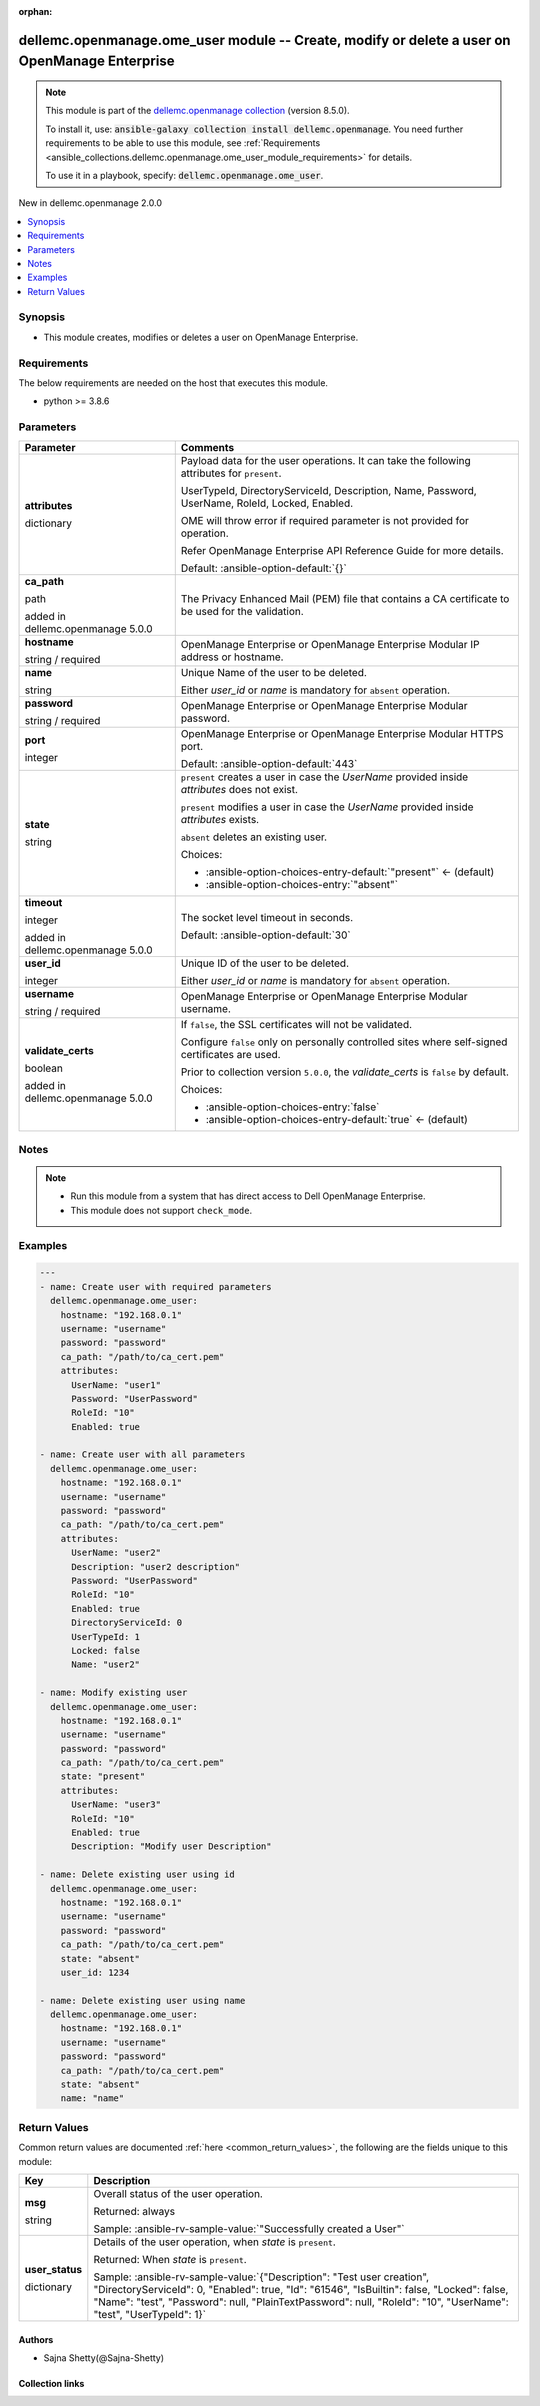 
.. Document meta

:orphan:

.. |antsibull-internal-nbsp| unicode:: 0xA0
    :trim:

.. role:: ansible-attribute-support-label
.. role:: ansible-attribute-support-property
.. role:: ansible-attribute-support-full
.. role:: ansible-attribute-support-partial
.. role:: ansible-attribute-support-none
.. role:: ansible-attribute-support-na
.. role:: ansible-option-type
.. role:: ansible-option-elements
.. role:: ansible-option-required
.. role:: ansible-option-versionadded
.. role:: ansible-option-aliases
.. role:: ansible-option-choices
.. role:: ansible-option-choices-default-mark
.. role:: ansible-option-default-bold
.. role:: ansible-option-configuration
.. role:: ansible-option-returned-bold
.. role:: ansible-option-sample-bold

.. Anchors

.. _ansible_collections.dellemc.openmanage.ome_user_module:

.. Anchors: short name for ansible.builtin

.. Anchors: aliases



.. Title

dellemc.openmanage.ome_user module -- Create, modify or delete a user on OpenManage Enterprise
++++++++++++++++++++++++++++++++++++++++++++++++++++++++++++++++++++++++++++++++++++++++++++++

.. Collection note

.. note::
    This module is part of the `dellemc.openmanage collection <https://galaxy.ansible.com/dellemc/openmanage>`_ (version 8.5.0).

    To install it, use: :code:`ansible-galaxy collection install dellemc.openmanage`.
    You need further requirements to be able to use this module,
    see :ref:`Requirements <ansible_collections.dellemc.openmanage.ome_user_module_requirements>` for details.

    To use it in a playbook, specify: :code:`dellemc.openmanage.ome_user`.

.. version_added

.. rst-class:: ansible-version-added

New in dellemc.openmanage 2.0.0

.. contents::
   :local:
   :depth: 1

.. Deprecated


Synopsis
--------

.. Description

- This module creates, modifies or deletes a user on OpenManage Enterprise.


.. Aliases


.. Requirements

.. _ansible_collections.dellemc.openmanage.ome_user_module_requirements:

Requirements
------------
The below requirements are needed on the host that executes this module.

- python \>= 3.8.6






.. Options

Parameters
----------

.. rst-class:: ansible-option-table

.. list-table::
  :width: 100%
  :widths: auto
  :header-rows: 1

  * - Parameter
    - Comments

  * - .. raw:: html

        <div class="ansible-option-cell">
        <div class="ansibleOptionAnchor" id="parameter-attributes"></div>

      .. _ansible_collections.dellemc.openmanage.ome_user_module__parameter-attributes:

      .. rst-class:: ansible-option-title

      **attributes**

      .. raw:: html

        <a class="ansibleOptionLink" href="#parameter-attributes" title="Permalink to this option"></a>

      .. rst-class:: ansible-option-type-line

      :ansible-option-type:`dictionary`

      .. raw:: html

        </div>

    - .. raw:: html

        <div class="ansible-option-cell">

      Payload data for the user operations. It can take the following attributes for \ :literal:`present`\ .

      UserTypeId, DirectoryServiceId, Description, Name, Password, UserName, RoleId, Locked, Enabled.

      OME will throw error if required parameter is not provided for operation.

      Refer OpenManage Enterprise API Reference Guide for more details.


      .. rst-class:: ansible-option-line

      :ansible-option-default-bold:`Default:` :ansible-option-default:`{}`

      .. raw:: html

        </div>

  * - .. raw:: html

        <div class="ansible-option-cell">
        <div class="ansibleOptionAnchor" id="parameter-ca_path"></div>

      .. _ansible_collections.dellemc.openmanage.ome_user_module__parameter-ca_path:

      .. rst-class:: ansible-option-title

      **ca_path**

      .. raw:: html

        <a class="ansibleOptionLink" href="#parameter-ca_path" title="Permalink to this option"></a>

      .. rst-class:: ansible-option-type-line

      :ansible-option-type:`path`

      :ansible-option-versionadded:`added in dellemc.openmanage 5.0.0`


      .. raw:: html

        </div>

    - .. raw:: html

        <div class="ansible-option-cell">

      The Privacy Enhanced Mail (PEM) file that contains a CA certificate to be used for the validation.


      .. raw:: html

        </div>

  * - .. raw:: html

        <div class="ansible-option-cell">
        <div class="ansibleOptionAnchor" id="parameter-hostname"></div>

      .. _ansible_collections.dellemc.openmanage.ome_user_module__parameter-hostname:

      .. rst-class:: ansible-option-title

      **hostname**

      .. raw:: html

        <a class="ansibleOptionLink" href="#parameter-hostname" title="Permalink to this option"></a>

      .. rst-class:: ansible-option-type-line

      :ansible-option-type:`string` / :ansible-option-required:`required`

      .. raw:: html

        </div>

    - .. raw:: html

        <div class="ansible-option-cell">

      OpenManage Enterprise or OpenManage Enterprise Modular IP address or hostname.


      .. raw:: html

        </div>

  * - .. raw:: html

        <div class="ansible-option-cell">
        <div class="ansibleOptionAnchor" id="parameter-name"></div>

      .. _ansible_collections.dellemc.openmanage.ome_user_module__parameter-name:

      .. rst-class:: ansible-option-title

      **name**

      .. raw:: html

        <a class="ansibleOptionLink" href="#parameter-name" title="Permalink to this option"></a>

      .. rst-class:: ansible-option-type-line

      :ansible-option-type:`string`

      .. raw:: html

        </div>

    - .. raw:: html

        <div class="ansible-option-cell">

      Unique Name of the user to be deleted.

      Either \ :emphasis:`user\_id`\  or \ :emphasis:`name`\  is mandatory for \ :literal:`absent`\  operation.


      .. raw:: html

        </div>

  * - .. raw:: html

        <div class="ansible-option-cell">
        <div class="ansibleOptionAnchor" id="parameter-password"></div>

      .. _ansible_collections.dellemc.openmanage.ome_user_module__parameter-password:

      .. rst-class:: ansible-option-title

      **password**

      .. raw:: html

        <a class="ansibleOptionLink" href="#parameter-password" title="Permalink to this option"></a>

      .. rst-class:: ansible-option-type-line

      :ansible-option-type:`string` / :ansible-option-required:`required`

      .. raw:: html

        </div>

    - .. raw:: html

        <div class="ansible-option-cell">

      OpenManage Enterprise or OpenManage Enterprise Modular password.


      .. raw:: html

        </div>

  * - .. raw:: html

        <div class="ansible-option-cell">
        <div class="ansibleOptionAnchor" id="parameter-port"></div>

      .. _ansible_collections.dellemc.openmanage.ome_user_module__parameter-port:

      .. rst-class:: ansible-option-title

      **port**

      .. raw:: html

        <a class="ansibleOptionLink" href="#parameter-port" title="Permalink to this option"></a>

      .. rst-class:: ansible-option-type-line

      :ansible-option-type:`integer`

      .. raw:: html

        </div>

    - .. raw:: html

        <div class="ansible-option-cell">

      OpenManage Enterprise or OpenManage Enterprise Modular HTTPS port.


      .. rst-class:: ansible-option-line

      :ansible-option-default-bold:`Default:` :ansible-option-default:`443`

      .. raw:: html

        </div>

  * - .. raw:: html

        <div class="ansible-option-cell">
        <div class="ansibleOptionAnchor" id="parameter-state"></div>

      .. _ansible_collections.dellemc.openmanage.ome_user_module__parameter-state:

      .. rst-class:: ansible-option-title

      **state**

      .. raw:: html

        <a class="ansibleOptionLink" href="#parameter-state" title="Permalink to this option"></a>

      .. rst-class:: ansible-option-type-line

      :ansible-option-type:`string`

      .. raw:: html

        </div>

    - .. raw:: html

        <div class="ansible-option-cell">

      \ :literal:`present`\  creates a user in case the \ :emphasis:`UserName`\  provided inside \ :emphasis:`attributes`\  does not exist.

      \ :literal:`present`\  modifies a user in case the \ :emphasis:`UserName`\  provided inside \ :emphasis:`attributes`\  exists.

      \ :literal:`absent`\  deletes an existing user.


      .. rst-class:: ansible-option-line

      :ansible-option-choices:`Choices:`

      - :ansible-option-choices-entry-default:`"present"` :ansible-option-choices-default-mark:`← (default)`
      - :ansible-option-choices-entry:`"absent"`


      .. raw:: html

        </div>

  * - .. raw:: html

        <div class="ansible-option-cell">
        <div class="ansibleOptionAnchor" id="parameter-timeout"></div>

      .. _ansible_collections.dellemc.openmanage.ome_user_module__parameter-timeout:

      .. rst-class:: ansible-option-title

      **timeout**

      .. raw:: html

        <a class="ansibleOptionLink" href="#parameter-timeout" title="Permalink to this option"></a>

      .. rst-class:: ansible-option-type-line

      :ansible-option-type:`integer`

      :ansible-option-versionadded:`added in dellemc.openmanage 5.0.0`


      .. raw:: html

        </div>

    - .. raw:: html

        <div class="ansible-option-cell">

      The socket level timeout in seconds.


      .. rst-class:: ansible-option-line

      :ansible-option-default-bold:`Default:` :ansible-option-default:`30`

      .. raw:: html

        </div>

  * - .. raw:: html

        <div class="ansible-option-cell">
        <div class="ansibleOptionAnchor" id="parameter-user_id"></div>

      .. _ansible_collections.dellemc.openmanage.ome_user_module__parameter-user_id:

      .. rst-class:: ansible-option-title

      **user_id**

      .. raw:: html

        <a class="ansibleOptionLink" href="#parameter-user_id" title="Permalink to this option"></a>

      .. rst-class:: ansible-option-type-line

      :ansible-option-type:`integer`

      .. raw:: html

        </div>

    - .. raw:: html

        <div class="ansible-option-cell">

      Unique ID of the user to be deleted.

      Either \ :emphasis:`user\_id`\  or \ :emphasis:`name`\  is mandatory for \ :literal:`absent`\  operation.


      .. raw:: html

        </div>

  * - .. raw:: html

        <div class="ansible-option-cell">
        <div class="ansibleOptionAnchor" id="parameter-username"></div>

      .. _ansible_collections.dellemc.openmanage.ome_user_module__parameter-username:

      .. rst-class:: ansible-option-title

      **username**

      .. raw:: html

        <a class="ansibleOptionLink" href="#parameter-username" title="Permalink to this option"></a>

      .. rst-class:: ansible-option-type-line

      :ansible-option-type:`string` / :ansible-option-required:`required`

      .. raw:: html

        </div>

    - .. raw:: html

        <div class="ansible-option-cell">

      OpenManage Enterprise or OpenManage Enterprise Modular username.


      .. raw:: html

        </div>

  * - .. raw:: html

        <div class="ansible-option-cell">
        <div class="ansibleOptionAnchor" id="parameter-validate_certs"></div>

      .. _ansible_collections.dellemc.openmanage.ome_user_module__parameter-validate_certs:

      .. rst-class:: ansible-option-title

      **validate_certs**

      .. raw:: html

        <a class="ansibleOptionLink" href="#parameter-validate_certs" title="Permalink to this option"></a>

      .. rst-class:: ansible-option-type-line

      :ansible-option-type:`boolean`

      :ansible-option-versionadded:`added in dellemc.openmanage 5.0.0`


      .. raw:: html

        </div>

    - .. raw:: html

        <div class="ansible-option-cell">

      If \ :literal:`false`\ , the SSL certificates will not be validated.

      Configure \ :literal:`false`\  only on personally controlled sites where self-signed certificates are used.

      Prior to collection version \ :literal:`5.0.0`\ , the \ :emphasis:`validate\_certs`\  is \ :literal:`false`\  by default.


      .. rst-class:: ansible-option-line

      :ansible-option-choices:`Choices:`

      - :ansible-option-choices-entry:`false`
      - :ansible-option-choices-entry-default:`true` :ansible-option-choices-default-mark:`← (default)`


      .. raw:: html

        </div>


.. Attributes


.. Notes

Notes
-----

.. note::
   - Run this module from a system that has direct access to Dell OpenManage Enterprise.
   - This module does not support \ :literal:`check\_mode`\ .

.. Seealso


.. Examples

Examples
--------

.. code-block:: yaml+jinja

    
    ---
    - name: Create user with required parameters
      dellemc.openmanage.ome_user:
        hostname: "192.168.0.1"
        username: "username"
        password: "password"
        ca_path: "/path/to/ca_cert.pem"
        attributes:
          UserName: "user1"
          Password: "UserPassword"
          RoleId: "10"
          Enabled: true

    - name: Create user with all parameters
      dellemc.openmanage.ome_user:
        hostname: "192.168.0.1"
        username: "username"
        password: "password"
        ca_path: "/path/to/ca_cert.pem"
        attributes:
          UserName: "user2"
          Description: "user2 description"
          Password: "UserPassword"
          RoleId: "10"
          Enabled: true
          DirectoryServiceId: 0
          UserTypeId: 1
          Locked: false
          Name: "user2"

    - name: Modify existing user
      dellemc.openmanage.ome_user:
        hostname: "192.168.0.1"
        username: "username"
        password: "password"
        ca_path: "/path/to/ca_cert.pem"
        state: "present"
        attributes:
          UserName: "user3"
          RoleId: "10"
          Enabled: true
          Description: "Modify user Description"

    - name: Delete existing user using id
      dellemc.openmanage.ome_user:
        hostname: "192.168.0.1"
        username: "username"
        password: "password"
        ca_path: "/path/to/ca_cert.pem"
        state: "absent"
        user_id: 1234

    - name: Delete existing user using name
      dellemc.openmanage.ome_user:
        hostname: "192.168.0.1"
        username: "username"
        password: "password"
        ca_path: "/path/to/ca_cert.pem"
        state: "absent"
        name: "name"




.. Facts


.. Return values

Return Values
-------------
Common return values are documented :ref:`here <common_return_values>`, the following are the fields unique to this module:

.. rst-class:: ansible-option-table

.. list-table::
  :width: 100%
  :widths: auto
  :header-rows: 1

  * - Key
    - Description

  * - .. raw:: html

        <div class="ansible-option-cell">
        <div class="ansibleOptionAnchor" id="return-msg"></div>

      .. _ansible_collections.dellemc.openmanage.ome_user_module__return-msg:

      .. rst-class:: ansible-option-title

      **msg**

      .. raw:: html

        <a class="ansibleOptionLink" href="#return-msg" title="Permalink to this return value"></a>

      .. rst-class:: ansible-option-type-line

      :ansible-option-type:`string`

      .. raw:: html

        </div>

    - .. raw:: html

        <div class="ansible-option-cell">

      Overall status of the user operation.


      .. rst-class:: ansible-option-line

      :ansible-option-returned-bold:`Returned:` always

      .. rst-class:: ansible-option-line
      .. rst-class:: ansible-option-sample

      :ansible-option-sample-bold:`Sample:` :ansible-rv-sample-value:`"Successfully created a User"`


      .. raw:: html

        </div>


  * - .. raw:: html

        <div class="ansible-option-cell">
        <div class="ansibleOptionAnchor" id="return-user_status"></div>

      .. _ansible_collections.dellemc.openmanage.ome_user_module__return-user_status:

      .. rst-class:: ansible-option-title

      **user_status**

      .. raw:: html

        <a class="ansibleOptionLink" href="#return-user_status" title="Permalink to this return value"></a>

      .. rst-class:: ansible-option-type-line

      :ansible-option-type:`dictionary`

      .. raw:: html

        </div>

    - .. raw:: html

        <div class="ansible-option-cell">

      Details of the user operation, when \ :emphasis:`state`\  is \ :literal:`present`\ .


      .. rst-class:: ansible-option-line

      :ansible-option-returned-bold:`Returned:` When \ :emphasis:`state`\  is \ :literal:`present`\ .

      .. rst-class:: ansible-option-line
      .. rst-class:: ansible-option-sample

      :ansible-option-sample-bold:`Sample:` :ansible-rv-sample-value:`{"Description": "Test user creation", "DirectoryServiceId": 0, "Enabled": true, "Id": "61546", "IsBuiltin": false, "Locked": false, "Name": "test", "Password": null, "PlainTextPassword": null, "RoleId": "10", "UserName": "test", "UserTypeId": 1}`


      .. raw:: html

        </div>



..  Status (Presently only deprecated)


.. Authors

Authors
~~~~~~~

- Sajna Shetty(@Sajna-Shetty)



.. Extra links

Collection links
~~~~~~~~~~~~~~~~

.. raw:: html

  <p class="ansible-links">
    <a href="https://github.com/dell/dellemc-openmanage-ansible-modules/issues" aria-role="button" target="_blank" rel="noopener external">Issue Tracker</a>
    <a href="https://github.com/dell/dellemc-openmanage-ansible-modules" aria-role="button" target="_blank" rel="noopener external">Homepage</a>
    <a href="https://github.com/dell/dellemc-openmanage-ansible-modules/tree/collections" aria-role="button" target="_blank" rel="noopener external">Repository (Sources)</a>
  </p>

.. Parsing errors


